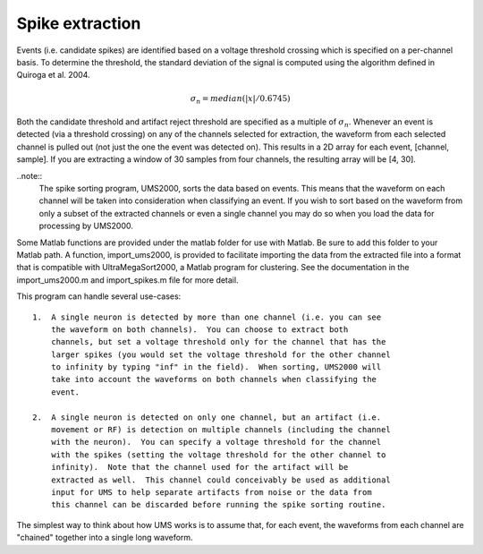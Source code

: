 Spike extraction
----------------

Events (i.e. candidate spikes) are identified based on a voltage threshold
crossing which is specified on a per-channel basis.  To determine the threshold,
the standard deviation of the signal is computed using the algorithm defined in
Quiroga et al. 2004.  

.. math::

    \sigma_n = median(|x|/0.6745)

Both the candidate threshold and artifact reject threshold are specified as a
multiple of :math:`\sigma_n`.  Whenever an event is detected (via a threshold
crossing) on any of the channels selected for extraction, the waveform from each
selected channel is pulled out (not just the one the event was detected on).
This results in a 2D array for each event, [channel, sample].  If you are
extracting a window of 30 samples from four channels, the resulting array will
be [4, 30].  

..note:: 
    The spike sorting program, UMS2000, sorts the data based on events.  This
    means that the waveform on each channel will be taken into consideration
    when classifying an event.  If you wish to sort based on the waveform from
    only a subset of the extracted channels or even a single channel you may do
    so when you load the data for processing by UMS2000.

Some Matlab functions are provided under the matlab folder for use with Matlab.
Be sure to add this folder to your Matlab path.  A function, import_ums2000, is
provided to facilitate importing the data from the extracted file into a format
that is compatible with UltraMegaSort2000, a Matlab program for clustering.  See
the documentation in the import_ums2000.m and import_spikes.m file for more
detail.

This program can handle several use-cases::

    1.  A single neuron is detected by more than one channel (i.e. you can see
        the waveform on both channels).  You can choose to extract both
        channels, but set a voltage threshold only for the channel that has the
        larger spikes (you would set the voltage threshold for the other channel
        to infinity by typing "inf" in the field).  When sorting, UMS2000 will
        take into account the waveforms on both channels when classifying the
        event.

    2.  A single neuron is detected on only one channel, but an artifact (i.e.
        movement or RF) is detection on multiple channels (including the channel
        with the neuron).  You can specify a voltage threshold for the channel
        with the spikes (setting the voltage threshold for the other channel to
        infinity).  Note that the channel used for the artifact will be
        extracted as well.  This channel could conceivably be used as additional
        input for UMS to help separate artifacts from noise or the data from
        this channel can be discarded before running the spike sorting routine.  

The simplest way to think about how UMS works is to assume that, for each event,
the waveforms from each channel are "chained" together into a single long
waveform.
